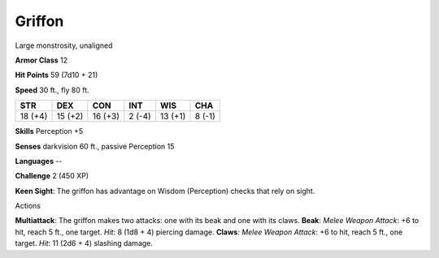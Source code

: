 
.. _srd_Griffon:

Griffon
-------

Large monstrosity, unaligned

**Armor Class** 12

**Hit Points** 59 (7d10 + 21)

**Speed** 30 ft., fly 80 ft.

+-----------+-----------+-----------+----------+-----------+----------+
| STR       | DEX       | CON       | INT      | WIS       | CHA      |
+===========+===========+===========+==========+===========+==========+
| 18 (+4)   | 15 (+2)   | 16 (+3)   | 2 (-4)   | 13 (+1)   | 8 (-1)   |
+-----------+-----------+-----------+----------+-----------+----------+

**Skills** Perception +5

**Senses** darkvision 60 ft., passive Perception 15

**Languages** --

**Challenge** 2 (450 XP)

**Keen Sight**: The griffon has advantage on Wisdom (Perception) checks
that rely on sight.

Actions

**Multiattack**: The griffon makes two attacks: one with its beak and
one with its claws. **Beak**: *Melee Weapon Attack*: +6 to hit, reach 5
ft., one target. *Hit*: 8 (1d8 + 4) piercing damage. **Claws**: *Melee
Weapon Attack*: +6 to hit, reach 5 ft., one target. *Hit*: 11 (2d6 + 4)
slashing damage.
